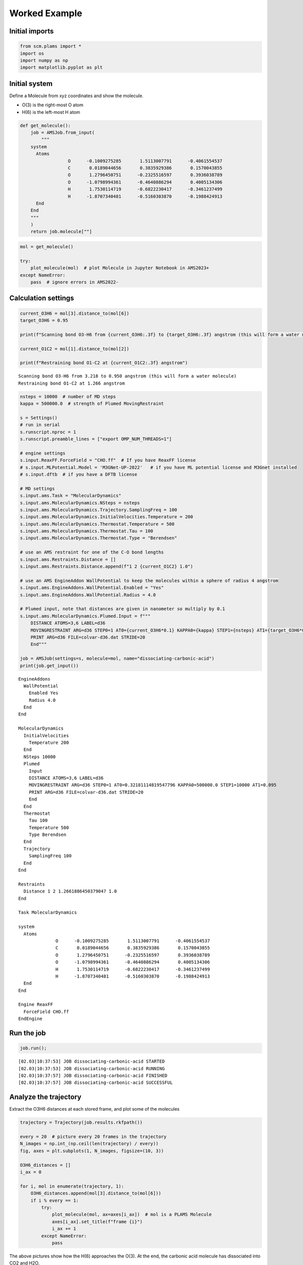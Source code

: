 Worked Example
--------------

Initial imports
~~~~~~~~~~~~~~~

.. code:: ipython3

    from scm.plams import *
    import os
    import numpy as np
    import matplotlib.pyplot as plt

Initial system
~~~~~~~~~~~~~~

Define a Molecule from xyz coordinates and show the molecule.

-  O(3) is the right-most O atom
-  H(6) is the left-most H atom

.. code:: ipython3

    def get_molecule():
        job = AMSJob.from_input(
            """
        system
          Atoms
                      O      -0.1009275285       1.5113007791      -0.4061554537 
                      C       0.0189044656       0.3835929386       0.1570043855
                      O       1.2796450751      -0.2325516597       0.3936038789
                      O      -1.0798994361      -0.4640886294       0.4005134306
                      H       1.7530114719      -0.6822230417      -0.3461237499
                      H      -1.8707340481      -0.5160303870      -0.1988424913
          End
        End
        """
        )
        return job.molecule[""]

.. code:: ipython3

    mol = get_molecule()
    
    try:
        plot_molecule(mol)  # plot Molecule in Jupyter Notebook in AMS2023+
    except NameError:
        pass  # ignore errors in AMS2022-



.. image:: ams_plumed_files/ams_plumed_4_0.png


Calculation settings
~~~~~~~~~~~~~~~~~~~~

.. code:: ipython3

    current_O3H6 = mol[3].distance_to(mol[6])
    target_O3H6 = 0.95
    
    print(f"Scanning bond O3-H6 from {current_O3H6:.3f} to {target_O3H6:.3f} angstrom (this will form a water molecule)")
    
    current_O1C2 = mol[1].distance_to(mol[2])
    
    print(f"Restraining bond O1-C2 at {current_O1C2:.3f} angstrom")


.. parsed-literal::

    Scanning bond O3-H6 from 3.218 to 0.950 angstrom (this will form a water molecule)
    Restraining bond O1-C2 at 1.266 angstrom


.. code:: ipython3

    nsteps = 10000  # number of MD steps
    kappa = 500000.0  # strength of Plumed MovingRestraint
    
    s = Settings()
    # run in serial
    s.runscript.nproc = 1
    s.runscript.preamble_lines = ["export OMP_NUM_THREADS=1"]
    
    # engine settings
    s.input.ReaxFF.ForceField = "CHO.ff"  # If you have ReaxFF license
    # s.input.MLPotential.Model = 'M3GNet-UP-2022'   # if you have ML potential license and M3Gnet installed
    # s.input.dftb  # if you have a DFTB license
    
    # MD settings
    s.input.ams.Task = "MolecularDynamics"
    s.input.ams.MolecularDynamics.NSteps = nsteps
    s.input.ams.MolecularDynamics.Trajectory.SamplingFreq = 100
    s.input.ams.MolecularDynamics.InitialVelocities.Temperature = 200
    s.input.ams.MolecularDynamics.Thermostat.Temperature = 500
    s.input.ams.MolecularDynamics.Thermostat.Tau = 100
    s.input.ams.MolecularDynamics.Thermostat.Type = "Berendsen"
    
    # use an AMS restraint for one of the C-O bond lengths
    s.input.ams.Restraints.Distance = []
    s.input.ams.Restraints.Distance.append(f"1 2 {current_O1C2} 1.0")
    
    # use an AMS EngineAddon WallPotential to keep the molecules within a sphere of radius 4 angstrom
    s.input.ams.EngineAddons.WallPotential.Enabled = "Yes"
    s.input.ams.EngineAddons.WallPotential.Radius = 4.0
    
    # Plumed input, note that distances are given in nanometer so multiply by 0.1
    s.input.ams.MolecularDynamics.Plumed.Input = f"""
        DISTANCE ATOMS=3,6 LABEL=d36
        MOVINGRESTRAINT ARG=d36 STEP0=1 AT0={current_O3H6*0.1} KAPPA0={kappa} STEP1={nsteps} AT1={target_O3H6*0.1}
        PRINT ARG=d36 FILE=colvar-d36.dat STRIDE=20
        End"""
    
    job = AMSJob(settings=s, molecule=mol, name="dissociating-carbonic-acid")
    print(job.get_input())


.. parsed-literal::

    EngineAddons
      WallPotential
        Enabled Yes
        Radius 4.0
      End
    End
    
    MolecularDynamics
      InitialVelocities
        Temperature 200
      End
      NSteps 10000
      Plumed
        Input 
        DISTANCE ATOMS=3,6 LABEL=d36
        MOVINGRESTRAINT ARG=d36 STEP0=1 AT0=0.32181114819547796 KAPPA0=500000.0 STEP1=10000 AT1=0.095
        PRINT ARG=d36 FILE=colvar-d36.dat STRIDE=20
        End
      End
      Thermostat
        Tau 100
        Temperature 500
        Type Berendsen
      End
      Trajectory
        SamplingFreq 100
      End
    End
    
    Restraints
      Distance 1 2 1.2661886450379047 1.0
    End
    
    Task MolecularDynamics
    
    system
      Atoms
                  O      -0.1009275285       1.5113007791      -0.4061554537 
                  C       0.0189044656       0.3835929386       0.1570043855 
                  O       1.2796450751      -0.2325516597       0.3936038789 
                  O      -1.0798994361      -0.4640886294       0.4005134306 
                  H       1.7530114719      -0.6822230417      -0.3461237499 
                  H      -1.8707340481      -0.5160303870      -0.1988424913 
      End
    End
    
    Engine ReaxFF
      ForceField CHO.ff
    EndEngine
    
    


Run the job
~~~~~~~~~~~

.. code:: ipython3

    job.run();


.. parsed-literal::

    [02.03|10:37:53] JOB dissociating-carbonic-acid STARTED
    [02.03|10:37:53] JOB dissociating-carbonic-acid RUNNING
    [02.03|10:37:57] JOB dissociating-carbonic-acid FINISHED
    [02.03|10:37:57] JOB dissociating-carbonic-acid SUCCESSFUL


Analyze the trajectory
~~~~~~~~~~~~~~~~~~~~~~

Extract the O3H6 distances at each stored frame, and plot some of the
molecules

.. code:: ipython3

    trajectory = Trajectory(job.results.rkfpath())
    
    every = 20  # picture every 20 frames in the trajectory
    N_images = np.int_(np.ceil(len(trajectory) / every))
    fig, axes = plt.subplots(1, N_images, figsize=(10, 3))
    
    O3H6_distances = []
    i_ax = 0
    
    for i, mol in enumerate(trajectory, 1):
        O3H6_distances.append(mol[3].distance_to(mol[6]))
        if i % every == 1:
            try:
                plot_molecule(mol, ax=axes[i_ax])  # mol is a PLAMS Molecule
                axes[i_ax].set_title(f"frame {i}")
                i_ax += 1
            except NameError:
                pass



.. image:: ams_plumed_files/ams_plumed_11_0.png


The above pictures show how the H(6) approaches the O(3). At the end,
the carbonic acid molecule has dissociated into CO2 and H2O.

.. code:: ipython3

    plt.plot(O3H6_distances)
    plt.ylabel("Distance (angstrom)")
    plt.xlabel("Frame")
    plt.title("O3-H6 distance")
    plt.show()



.. image:: ams_plumed_files/ams_plumed_13_0.png


.. code:: ipython3

    energies = job.results.get_history_property("Energy")
    plt.plot(energies)
    plt.ylabel("Energy (hartree)")
    plt.show()



.. image:: ams_plumed_files/ams_plumed_14_0.png


A transition state search
~~~~~~~~~~~~~~~~~~~~~~~~~

PLAMS makes it easy to extract any frame from an MD trajectory. As an
example, let’s use highest-energy frame as an initial structure for a
transition state search with the ADF DFT engine.

.. code:: ipython3

    index = np.argmax(energies) + 1
    approximate_ts_molecule = job.results.get_history_molecule(index)
    
    try:
        plot_molecule(approximate_ts_molecule)
        plt.title(f"Using frame {index} as initial approximate transition state")
    except NameError:
        pass



.. image:: ams_plumed_files/ams_plumed_16_0.png


.. code:: ipython3

    ts_s = Settings()
    ts_s.input.ams.task = "TransitionStateSearch"
    ts_s.input.ams.GeometryOptimization.InitialHessian.Type = "Calculate"
    ts_s.input.ams.Properties.NormalModes = "Yes"
    ts_s.input.adf.xc.gga = "PBE"
    ts_job = AMSJob(settings=ts_s, molecule=approximate_ts_molecule, name="ts-search")
    ts_job.run();


.. parsed-literal::

    [02.03|10:37:57] JOB ts-search STARTED
    [02.03|10:37:57] JOB ts-search RUNNING
    [02.03|10:38:43] JOB ts-search FINISHED
    [02.03|10:38:43] JOB ts-search SUCCESSFUL


.. code:: ipython3

    try:
        plot_molecule(ts_job.results.get_main_molecule())
        plt.title("Optimized transition state")
    except NameError:
        pass



.. image:: ams_plumed_files/ams_plumed_18_0.png


.. code:: ipython3

    print("Frequencies (at a TS there should be 1 imaginary [given as negative])")
    
    for f in ts_job.results.get_frequencies():
        print(f"{f:.3f} cm^-1")


.. parsed-literal::

    Frequencies (at a TS there should be 1 imaginary [given as negative])
    -1418.544 cm^-1
    316.478 cm^-1
    368.106 cm^-1
    546.293 cm^-1
    704.022 cm^-1
    743.223 cm^-1
    875.443 cm^-1
    1080.487 cm^-1
    1120.571 cm^-1
    1757.757 cm^-1
    2064.528 cm^-1
    3473.204 cm^-1

